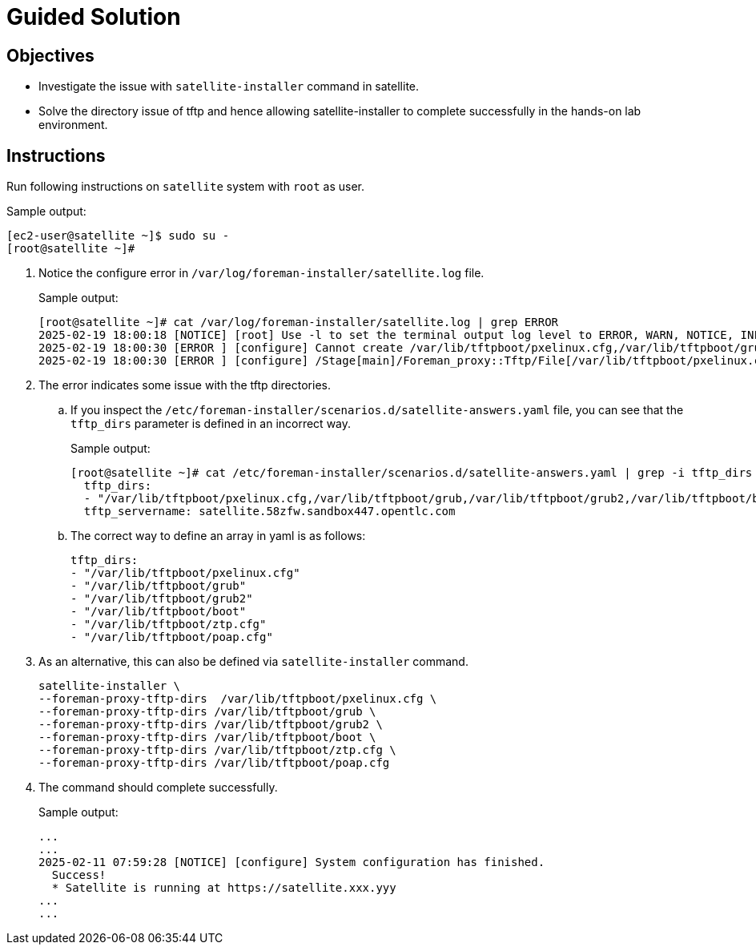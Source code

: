 = Guided Solution
:experimental:

== Objectives

* Investigate the issue with `satellite-installer` command in satellite.
* Solve the directory issue of tftp and hence allowing satellite-installer to complete successfully in the hands-on lab environment.

== Instructions

Run following instructions on `satellite` system with `root` as user.

.Sample output:
----
[ec2-user@satellite ~]$ sudo su -
[root@satellite ~]#
----

. Notice the configure error in `/var/log/foreman-installer/satellite.log` file.
+
.Sample output:
----
[root@satellite ~]# cat /var/log/foreman-installer/satellite.log | grep ERROR
2025-02-19 18:00:18 [NOTICE] [root] Use -l to set the terminal output log level to ERROR, WARN, NOTICE, INFO, or DEBUG. See --full-help for definitions.
2025-02-19 18:00:30 [ERROR ] [configure] Cannot create /var/lib/tftpboot/pxelinux.cfg,/var/lib/tftpboot/grub,/var/lib/tftpboot/grub2,/var/lib/tftpboot/boot,/var/lib/tftpboot/ztp.cfg,/var/lib/tftpboot/poap.cfg; parent directory /var/lib/tftpboot/pxelinux.cfg,/var/lib/tftpboot/grub,/var/lib/tftpboot/grub2,/var/lib/tftpboot/boot,/var/lib/tftpboot/ztp.cfg,/var/lib/tftpboot does not exist
2025-02-19 18:00:30 [ERROR ] [configure] /Stage[main]/Foreman_proxy::Tftp/File[/var/lib/tftpboot/pxelinux.cfg,/var/lib/tftpboot/grub,/var/lib/tftpboot/grub2,/var/lib/tftpboot/boot,/var/lib/tftpboot/ztp.cfg,/var/lib/tftpboot/poap.cfg]/ensure: change from 'absent' to 'directory' failed: Cannot create /var/lib/tftpboot/pxelinux.cfg,/var/lib/tftpboot/grub,/var/lib/tftpboot/grub2,/var/lib/tftpboot/boot,/var/lib/tftpboot/ztp.cfg,/var/lib/tftpboot/poap.cfg; parent directory /var/lib/tftpboot/pxelinux.cfg,/var/lib/tftpboot/grub,/var/lib/tftpboot/grub2,/var/lib/tftpboot/boot,/var/lib/tftpboot/ztp.cfg,/var/lib/tftpboot does not exist
----

. The error indicates some issue with the tftp directories.

.. If you inspect the `/etc/foreman-installer/scenarios.d/satellite-answers.yaml` file, you can see that the `tftp_dirs` parameter is defined in an incorrect way.
+
.Sample output:
----
[root@satellite ~]# cat /etc/foreman-installer/scenarios.d/satellite-answers.yaml | grep -i tftp_dirs -A 2
  tftp_dirs:
  - "/var/lib/tftpboot/pxelinux.cfg,/var/lib/tftpboot/grub,/var/lib/tftpboot/grub2,/var/lib/tftpboot/boot,/var/lib/tftpboot/ztp.cfg,/var/lib/tftpboot/poap.cfg"
  tftp_servername: satellite.58zfw.sandbox447.opentlc.com
----

.. The correct way to define an array in yaml is as follows:
+
----
tftp_dirs:
- "/var/lib/tftpboot/pxelinux.cfg"
- "/var/lib/tftpboot/grub"
- "/var/lib/tftpboot/grub2"
- "/var/lib/tftpboot/boot"
- "/var/lib/tftpboot/ztp.cfg"
- "/var/lib/tftpboot/poap.cfg"
----

. As an alternative, this can also be defined via `satellite-installer` command.
+
[source,bash,role=execute]
----
satellite-installer \
--foreman-proxy-tftp-dirs  /var/lib/tftpboot/pxelinux.cfg \
--foreman-proxy-tftp-dirs /var/lib/tftpboot/grub \
--foreman-proxy-tftp-dirs /var/lib/tftpboot/grub2 \
--foreman-proxy-tftp-dirs /var/lib/tftpboot/boot \
--foreman-proxy-tftp-dirs /var/lib/tftpboot/ztp.cfg \
--foreman-proxy-tftp-dirs /var/lib/tftpboot/poap.cfg
----

. The command should complete successfully.
+
.Sample output:
----
...
...
2025-02-11 07:59:28 [NOTICE] [configure] System configuration has finished.
  Success!
  * Satellite is running at https://satellite.xxx.yyy
...
...
----
